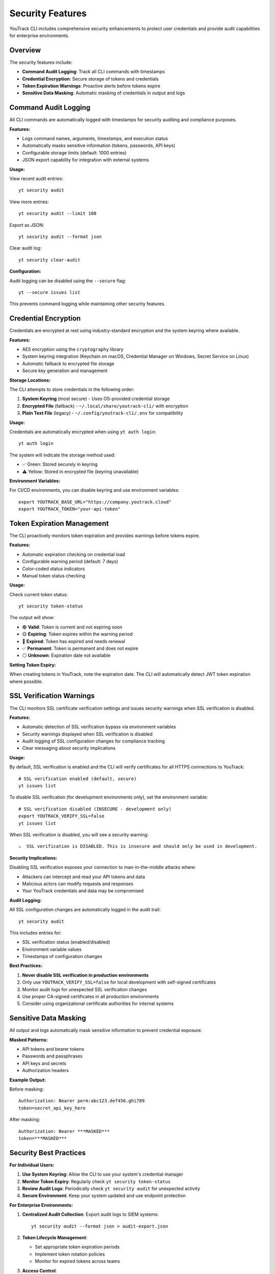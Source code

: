 Security Features
================

YouTrack CLI includes comprehensive security enhancements to protect user credentials and provide audit capabilities for enterprise environments.

Overview
--------

The security features include:

- **Command Audit Logging**: Track all CLI commands with timestamps
- **Credential Encryption**: Secure storage of tokens and credentials
- **Token Expiration Warnings**: Proactive alerts before tokens expire
- **Sensitive Data Masking**: Automatic masking of credentials in output and logs

Command Audit Logging
--------------------

All CLI commands are automatically logged with timestamps for security auditing and compliance purposes.

**Features:**

- Logs command names, arguments, timestamps, and execution status
- Automatically masks sensitive information (tokens, passwords, API keys)
- Configurable storage limits (default: 1000 entries)
- JSON export capability for integration with external systems

**Usage:**

View recent audit entries::

    yt security audit

View more entries::

    yt security audit --limit 100

Export as JSON::

    yt security audit --format json

Clear audit log::

    yt security clear-audit

**Configuration:**

Audit logging can be disabled using the ``--secure`` flag::

    yt --secure issues list

This prevents command logging while maintaining other security features.

Credential Encryption
--------------------

Credentials are encrypted at rest using industry-standard encryption and the system keyring where available.

**Features:**

- AES encryption using the ``cryptography`` library
- System keyring integration (Keychain on macOS, Credential Manager on Windows, Secret Service on Linux)
- Automatic fallback to encrypted file storage
- Secure key generation and management

**Storage Locations:**

The CLI attempts to store credentials in the following order:

1. **System Keyring** (most secure) - Uses OS-provided credential storage
2. **Encrypted File** (fallback) - ``~/.local/share/youtrack-cli/`` with encryption
3. **Plain Text File** (legacy) - ``~/.config/youtrack-cli/.env`` for compatibility

**Usage:**

Credentials are automatically encrypted when using ``yt auth login``::

    yt auth login

The system will indicate the storage method used:

- ✅ Green: Stored securely in keyring
- ⚠️ Yellow: Stored in encrypted file (keyring unavailable)

**Environment Variables:**

For CI/CD environments, you can disable keyring and use environment variables::

    export YOUTRACK_BASE_URL="https://company.youtrack.cloud"
    export YOUTRACK_TOKEN="your-api-token"

Token Expiration Management
-------------------------

The CLI proactively monitors token expiration and provides warnings before tokens expire.

**Features:**

- Automatic expiration checking on credential load
- Configurable warning period (default: 7 days)
- Color-coded status indicators
- Manual token status checking

**Usage:**

Check current token status::

    yt security token-status

The output will show:

- 🟢 **Valid**: Token is current and not expiring soon
- 🟡 **Expiring**: Token expires within the warning period
- 🔴 **Expired**: Token has expired and needs renewal
- ✅ **Permanent**: Token is permanent and does not expire
- ⚪ **Unknown**: Expiration date not available

**Setting Token Expiry:**

When creating tokens in YouTrack, note the expiration date. The CLI will automatically detect JWT token expiration where possible.

SSL Verification Warnings
-------------------------

The CLI monitors SSL certificate verification settings and issues security warnings when SSL verification is disabled.

**Features:**

- Automatic detection of SSL verification bypass via environment variables
- Security warnings displayed when SSL verification is disabled
- Audit logging of SSL configuration changes for compliance tracking
- Clear messaging about security implications

**Usage:**

By default, SSL verification is enabled and the CLI will verify certificates for all HTTPS connections to YouTrack::

    # SSL verification enabled (default, secure)
    yt issues list

To disable SSL verification (for development environments only), set the environment variable::

    # SSL verification disabled (INSECURE - development only)
    export YOUTRACK_VERIFY_SSL=false
    yt issues list

When SSL verification is disabled, you will see a security warning::

    ⚠️  SSL verification is DISABLED. This is insecure and should only be used in development.

**Security Implications:**

Disabling SSL verification exposes your connection to man-in-the-middle attacks where:

- Attackers can intercept and read your API tokens and data
- Malicious actors can modify requests and responses
- Your YouTrack credentials and data may be compromised

**Audit Logging:**

All SSL configuration changes are automatically logged in the audit trail::

    yt security audit

This includes entries for:

- SSL verification status (enabled/disabled)
- Environment variable values
- Timestamps of configuration changes

**Best Practices:**

1. **Never disable SSL verification in production environments**
2. Only use ``YOUTRACK_VERIFY_SSL=false`` for local development with self-signed certificates
3. Monitor audit logs for unexpected SSL verification changes
4. Use proper CA-signed certificates in all production environments
5. Consider using organizational certificate authorities for internal systems

Sensitive Data Masking
---------------------

All output and logs automatically mask sensitive information to prevent credential exposure.

**Masked Patterns:**

- API tokens and bearer tokens
- Passwords and passphrases
- API keys and secrets
- Authorization headers

**Example Output:**

Before masking::

    Authorization: Bearer perm:abc123.def456.ghi789
    token=secret_api_key_here

After masking::

    Authorization: Bearer ***MASKED***
    token=***MASKED***

Security Best Practices
----------------------

**For Individual Users:**

1. **Use System Keyring**: Allow the CLI to use your system's credential manager
2. **Monitor Token Expiry**: Regularly check ``yt security token-status``
3. **Review Audit Logs**: Periodically check ``yt security audit`` for unexpected activity
4. **Secure Environment**: Keep your system updated and use endpoint protection

**For Enterprise Environments:**

1. **Centralized Audit Collection**: Export audit logs to SIEM systems::

       yt security audit --format json > audit-export.json

2. **Token Lifecycle Management**:

   - Set appropriate token expiration periods
   - Implement token rotation policies
   - Monitor for expired tokens across teams

3. **Access Control**:

   - Use principle of least privilege for token permissions
   - Regularly review and revoke unused tokens
   - Implement approval workflows for sensitive operations

4. **Compliance Integration**:

   - Configure automated audit log collection
   - Set up alerts for failed authentication attempts
   - Maintain audit trails for compliance reporting

**For CI/CD Pipelines:**

1. **Environment Variables**: Use secure environment variable storage::

       # In your CI/CD system
       YOUTRACK_BASE_URL=https://company.youtrack.cloud
       YOUTRACK_TOKEN=ci_token_here

2. **Secure Flag**: Use ``--secure`` to prevent logging in automated environments::

       yt --secure issues create PROJECT-123 "Automated issue"

3. **Token Scoping**: Create dedicated CI tokens with minimal required permissions

4. **Secret Rotation**: Implement regular token rotation for automated systems

Configuration Options
--------------------

Security features can be configured through environment variables or the configuration file.

**Environment Variables:**

.. code-block:: bash

    # Disable audit logging
    export YT_AUDIT_LOGGING=false

    # Disable credential encryption
    export YT_CREDENTIAL_ENCRYPTION=false

    # Disable token expiration warnings
    export YT_TOKEN_WARNINGS=false

    # Set custom warning period (days)
    export YT_TOKEN_WARNING_DAYS=14

    # Set audit log size limit
    export YT_AUDIT_MAX_ENTRIES=2000

**Configuration File:**

Add to ``~/.config/youtrack-cli/.env``::

    YT_AUDIT_LOGGING=true
    YT_CREDENTIAL_ENCRYPTION=true
    YT_TOKEN_WARNINGS=true
    YT_TOKEN_WARNING_DAYS=7
    YT_AUDIT_MAX_ENTRIES=1000

Troubleshooting
--------------

**Keyring Issues:**

If keyring storage fails:

1. Install keyring backends::

       # Linux
       sudo apt-get install gnome-keyring python3-keyring

       # macOS (usually available by default)
       pip install keyring

       # Windows (usually available by default)
       pip install keyring

2. Check keyring status::

       python -c "import keyring; print(keyring.get_keyring())"

3. Fall back to file storage if needed - the CLI will automatically handle this

**Audit Log Issues:**

If audit logging fails:

1. Check permissions on log directory::

       ls -la ~/.local/share/youtrack-cli/

2. Manually create directory if needed::

       mkdir -p ~/.local/share/youtrack-cli/

3. Clear corrupted audit log::

       yt security clear-audit --force

**Token Expiration Issues:**

If token warnings are incorrect:

1. Update token with correct expiry::

       yt auth token --update

2. Check system clock synchronization
3. Verify token format and YouTrack version compatibility

Security Considerations
---------------------

**Limitations:**

- Keyring availability varies by system configuration
- Audit logs are stored locally (consider centralized collection for enterprises)
- Token expiration detection depends on YouTrack API and token format
- File permissions rely on operating system security

**Recommendations:**

- Regularly backup encrypted credential files
- Monitor system security updates
- Use dedicated service accounts for automation
- Implement network-level security controls
- Consider using VPN or private networks for YouTrack access

**Compliance:**

The security features support various compliance frameworks:

- **SOC 2**: Audit logging and access controls
- **ISO 27001**: Information security management
- **GDPR**: Data protection and audit trails
- **PCI DSS**: Secure credential handling

For specific compliance requirements, consult with your security team to configure appropriate controls and monitoring.
